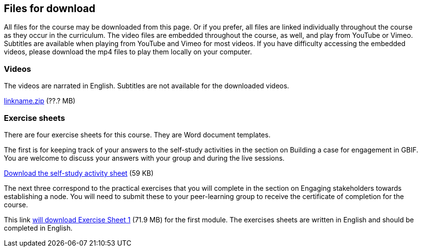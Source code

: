 == Files for download

All files for the course may be downloaded from this page. 
Or if you prefer, all files are linked individually throughout the course as they occur in the curriculum. 
The video files are embedded throughout the course, as well, and play from YouTube or Vimeo. Subtitles are available when playing from YouTube and Vimeo for most videos. 
If you have difficulty accessing the embedded videos, please download the mp4 files to play them locally on your computer.

=== Videos
The videos are narrated in English. Subtitles are not available for the downloaded videos.

link:../videos/linkname.zip[linkname.zip,opts=download] (??.? MB)

=== Exercise sheets
There are four exercise sheets for this course. They are Word document templates.

The first is for keeping track of your answers to the self-study activities in the section on Building a case for engagement in GBIF. You are welcome to discuss your answers with your group and during the live sessions. 

link:../course-docs/A-Exercise-sheet-EN.docx[Download the self-study activity sheet] (59 KB)


The next three correspond to the practical exercises that you will complete in the section on Engaging stakeholders towards establishing a node. You will need to submit these to your peer-learning group to receive the certificate of completion for the course.


This link link:../course-docs/Module-1-Exercise-sheet-EN.docx[will download Exercise Sheet 1,opts=download] (71.9 MB) for the first module. 
The exercises sheets are written in English and should be completed in English.

